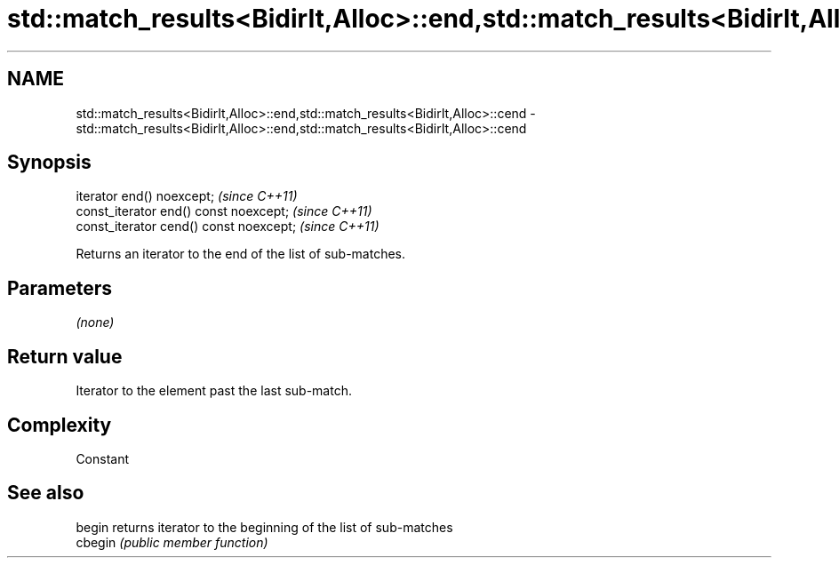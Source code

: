 .TH std::match_results<BidirIt,Alloc>::end,std::match_results<BidirIt,Alloc>::cend 3 "2020.03.24" "http://cppreference.com" "C++ Standard Libary"
.SH NAME
std::match_results<BidirIt,Alloc>::end,std::match_results<BidirIt,Alloc>::cend \- std::match_results<BidirIt,Alloc>::end,std::match_results<BidirIt,Alloc>::cend

.SH Synopsis
   iterator end() noexcept;               \fI(since C++11)\fP
   const_iterator end() const noexcept;   \fI(since C++11)\fP
   const_iterator cend() const noexcept;  \fI(since C++11)\fP

   Returns an iterator to the end of the list of sub-matches.

.SH Parameters

   \fI(none)\fP

.SH Return value

   Iterator to the element past the last sub-match.

.SH Complexity

   Constant

.SH See also

   begin  returns iterator to the beginning of the list of sub-matches
   cbegin \fI(public member function)\fP
